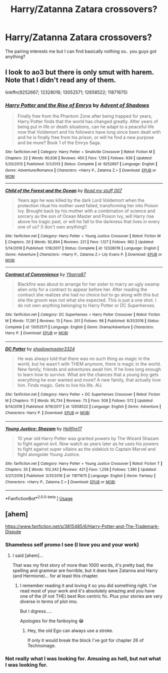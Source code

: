 #+TITLE: Harry/Zatanna Zatara crossovers?

* Harry/Zatanna Zatara crossovers?
:PROPERTIES:
:Author: OrionTheRed
:Score: 2
:DateUnix: 1568399268.0
:DateShort: 2019-Sep-13
:FlairText: Request
:END:
The pairing interests me but I can find basically nothing so.. you guys got anything?


** I look to ao3 but there is only smut with harem. Note that I didn't read any of them.

linkffn(9252667; 12328016; 13052571; 12658522; 11871675)
:PROPERTIES:
:Author: Mindovin
:Score: 2
:DateUnix: 1568403884.0
:DateShort: 2019-Sep-14
:END:

*** [[https://www.fanfiction.net/s/9252667/1/][*/Harry Potter and the Rise of Emrys/*]] by [[https://www.fanfiction.net/u/1860829/Advent-of-Shadows][/Advent of Shadows/]]

#+begin_quote
  Finally free from the Phantom Zone after being trapped for years, Harry Potter finds that the world has changed greatly. After years of being put in life or death situations, can he adapt to a peaceful life now that Voldemort and his followers have long since been dealt with and he is finally free from his prison, or will he find a new purpose and be more? Book 1 of the Emrys Saga.
#+end_quote

^{/Site/:} ^{fanfiction.net} ^{*|*} ^{/Category/:} ^{Harry} ^{Potter} ^{+} ^{Smallville} ^{Crossover} ^{*|*} ^{/Rated/:} ^{Fiction} ^{M} ^{*|*} ^{/Chapters/:} ^{22} ^{*|*} ^{/Words/:} ^{90,636} ^{*|*} ^{/Reviews/:} ^{450} ^{*|*} ^{/Favs/:} ^{1,159} ^{*|*} ^{/Follows/:} ^{939} ^{*|*} ^{/Updated/:} ^{5/20/2013} ^{*|*} ^{/Published/:} ^{5/1/2013} ^{*|*} ^{/Status/:} ^{Complete} ^{*|*} ^{/id/:} ^{9252667} ^{*|*} ^{/Language/:} ^{English} ^{*|*} ^{/Genre/:} ^{Adventure/Romance} ^{*|*} ^{/Characters/:} ^{<Harry} ^{P.,} ^{Zatanna} ^{Z.>} ^{*|*} ^{/Download/:} ^{[[http://www.ff2ebook.com/old/ffn-bot/index.php?id=9252667&source=ff&filetype=epub][EPUB]]} ^{or} ^{[[http://www.ff2ebook.com/old/ffn-bot/index.php?id=9252667&source=ff&filetype=mobi][MOBI]]}

--------------

[[https://www.fanfiction.net/s/12328016/1/][*/Child of the Forest and the Ocean/*]] by [[https://www.fanfiction.net/u/1745630/Read-my-stuff-007][/Read my stuff 007/]]

#+begin_quote
  Years ago he was killed by the dark Lord Voldemort when the protection ritual his mother used failed, transforming her into Poison Ivy. Brought back by his mother with a combination of science and sorcery as the son of Ocean Master and Poison Ivy, will Harry rise above his tragic past, or will he fall to the darkness that lives in every one of us? (I don't own anything!)
#+end_quote

^{/Site/:} ^{fanfiction.net} ^{*|*} ^{/Category/:} ^{Harry} ^{Potter} ^{+} ^{Young} ^{Justice} ^{Crossover} ^{*|*} ^{/Rated/:} ^{Fiction} ^{M} ^{*|*} ^{/Chapters/:} ^{20} ^{*|*} ^{/Words/:} ^{92,894} ^{*|*} ^{/Reviews/:} ^{221} ^{*|*} ^{/Favs/:} ^{1,127} ^{*|*} ^{/Follows/:} ^{962} ^{*|*} ^{/Updated/:} ^{5/14/2018} ^{*|*} ^{/Published/:} ^{1/18/2017} ^{*|*} ^{/Status/:} ^{Complete} ^{*|*} ^{/id/:} ^{12328016} ^{*|*} ^{/Language/:} ^{English} ^{*|*} ^{/Genre/:} ^{Adventure} ^{*|*} ^{/Characters/:} ^{<Harry} ^{P.,} ^{Zatanna} ^{Z.>} ^{Lily} ^{Evans} ^{P.} ^{*|*} ^{/Download/:} ^{[[http://www.ff2ebook.com/old/ffn-bot/index.php?id=12328016&source=ff&filetype=epub][EPUB]]} ^{or} ^{[[http://www.ff2ebook.com/old/ffn-bot/index.php?id=12328016&source=ff&filetype=mobi][MOBI]]}

--------------

[[https://www.fanfiction.net/s/13052571/1/][*/Contract of Convenience/*]] by [[https://www.fanfiction.net/u/8751474/Ybarra87][/Ybarra87/]]

#+begin_quote
  Blackfire was about to arrange for her sister to marry an ugly swamp alien only for a contract to appear before her. After reading the contract she realizes she had no choice but to go along with this but she the groom was not what she expected. This is just a one shot. I do not own anything belonging to Harry Potter or DC Superheroes.
#+end_quote

^{/Site/:} ^{fanfiction.net} ^{*|*} ^{/Category/:} ^{DC} ^{Superheroes} ^{+} ^{Harry} ^{Potter} ^{Crossover} ^{*|*} ^{/Rated/:} ^{Fiction} ^{M} ^{*|*} ^{/Words/:} ^{17,261} ^{*|*} ^{/Reviews/:} ^{13} ^{*|*} ^{/Favs/:} ^{201} ^{*|*} ^{/Follows/:} ^{98} ^{*|*} ^{/Published/:} ^{8/31/2018} ^{*|*} ^{/Status/:} ^{Complete} ^{*|*} ^{/id/:} ^{13052571} ^{*|*} ^{/Language/:} ^{English} ^{*|*} ^{/Genre/:} ^{Drama/Adventure} ^{*|*} ^{/Characters/:} ^{Harry} ^{P.} ^{*|*} ^{/Download/:} ^{[[http://www.ff2ebook.com/old/ffn-bot/index.php?id=13052571&source=ff&filetype=epub][EPUB]]} ^{or} ^{[[http://www.ff2ebook.com/old/ffn-bot/index.php?id=13052571&source=ff&filetype=mobi][MOBI]]}

--------------

[[https://www.fanfiction.net/s/12658522/1/][*/DC Potter/*]] by [[https://www.fanfiction.net/u/4957673/shadowmaster3324][/shadowmaster3324/]]

#+begin_quote
  He was always told that there was no such thing as magic in the world, but he wasn't with THEM anymore, there is magic in the world. New family, friends and adventures await him. If he lives long enough to learn how to survive. What are the chances that a young boy gets everything he ever wanted and more? A new family, that actually love him. Finds magic. Gets to live his life. AU.
#+end_quote

^{/Site/:} ^{fanfiction.net} ^{*|*} ^{/Category/:} ^{Harry} ^{Potter} ^{+} ^{DC} ^{Superheroes} ^{Crossover} ^{*|*} ^{/Rated/:} ^{Fiction} ^{M} ^{*|*} ^{/Chapters/:} ^{11} ^{*|*} ^{/Words/:} ^{95,734} ^{*|*} ^{/Reviews/:} ^{73} ^{*|*} ^{/Favs/:} ^{508} ^{*|*} ^{/Follows/:} ^{572} ^{*|*} ^{/Updated/:} ^{8/14/2018} ^{*|*} ^{/Published/:} ^{9/19/2017} ^{*|*} ^{/id/:} ^{12658522} ^{*|*} ^{/Language/:} ^{English} ^{*|*} ^{/Genre/:} ^{Adventure} ^{*|*} ^{/Characters/:} ^{Harry} ^{P.} ^{*|*} ^{/Download/:} ^{[[http://www.ff2ebook.com/old/ffn-bot/index.php?id=12658522&source=ff&filetype=epub][EPUB]]} ^{or} ^{[[http://www.ff2ebook.com/old/ffn-bot/index.php?id=12658522&source=ff&filetype=mobi][MOBI]]}

--------------

[[https://www.fanfiction.net/s/11871675/1/][*/Young Justice: Shazam/*]] by [[https://www.fanfiction.net/u/5050871/Hellfire17][/Hellfire17/]]

#+begin_quote
  10 year old Harry Potter was granted powers by The Wizard Shazam to fight against evil. Now watch as years later as he uses his powers to fight against super villains as the sidekick to Captain Marvel and fight alongside Young Justice.
#+end_quote

^{/Site/:} ^{fanfiction.net} ^{*|*} ^{/Category/:} ^{Harry} ^{Potter} ^{+} ^{Young} ^{Justice} ^{Crossover} ^{*|*} ^{/Rated/:} ^{Fiction} ^{T} ^{*|*} ^{/Chapters/:} ^{35} ^{*|*} ^{/Words/:} ^{102,342} ^{*|*} ^{/Reviews/:} ^{421} ^{*|*} ^{/Favs/:} ^{1,258} ^{*|*} ^{/Follows/:} ^{1,380} ^{*|*} ^{/Updated/:} ^{3/27/2018} ^{*|*} ^{/Published/:} ^{3/31/2016} ^{*|*} ^{/id/:} ^{11871675} ^{*|*} ^{/Language/:} ^{English} ^{*|*} ^{/Genre/:} ^{Fantasy} ^{*|*} ^{/Characters/:} ^{<Harry} ^{P.,} ^{Zatanna} ^{Z.>} ^{*|*} ^{/Download/:} ^{[[http://www.ff2ebook.com/old/ffn-bot/index.php?id=11871675&source=ff&filetype=epub][EPUB]]} ^{or} ^{[[http://www.ff2ebook.com/old/ffn-bot/index.php?id=11871675&source=ff&filetype=mobi][MOBI]]}

--------------

*FanfictionBot*^{2.0.0-beta} | [[https://github.com/tusing/reddit-ffn-bot/wiki/Usage][Usage]]
:PROPERTIES:
:Author: FanfictionBot
:Score: 1
:DateUnix: 1568403912.0
:DateShort: 2019-Sep-14
:END:


** [ahem]

[[https://www.fanfiction.net/s/3815485/6/Harry-Potter-and-The-Trademark-Dispute]]
:PROPERTIES:
:Author: Clell65619
:Score: 2
:DateUnix: 1568415243.0
:DateShort: 2019-Sep-14
:END:

*** Shameless self promo I see (I love you and your work)
:PROPERTIES:
:Author: AhadaDream
:Score: 1
:DateUnix: 1568424821.0
:DateShort: 2019-Sep-14
:END:

**** I said [ahem]...

That was my first story of more than 1000 words, it's pretty bad, the spelling and grammar are horrible, but it does have Zatanna and Harry (and Hermione)... for at least this chapter.
:PROPERTIES:
:Author: Clell65619
:Score: 2
:DateUnix: 1568424962.0
:DateShort: 2019-Sep-14
:END:

***** I remember reading it and loving it so you did something right. I've read most of your work and it's absolutely amazing and you have one of the (if not THE) best Ron centric fic. Plus your stories are very diverse in terms of plot imo.

But I digress.....

Apologies for the fanboying 😂
:PROPERTIES:
:Author: AhadaDream
:Score: 1
:DateUnix: 1568425125.0
:DateShort: 2019-Sep-14
:END:

****** Hey, the old Ego can always use a stroke.

If only it would break the block I've got for chapter 26 of Technomage.
:PROPERTIES:
:Author: Clell65619
:Score: 2
:DateUnix: 1568425390.0
:DateShort: 2019-Sep-14
:END:


*** Not really what I was looking for. Amusing as hell, but not what I was looking for.
:PROPERTIES:
:Author: OrionTheRed
:Score: 1
:DateUnix: 1568430886.0
:DateShort: 2019-Sep-14
:END:
